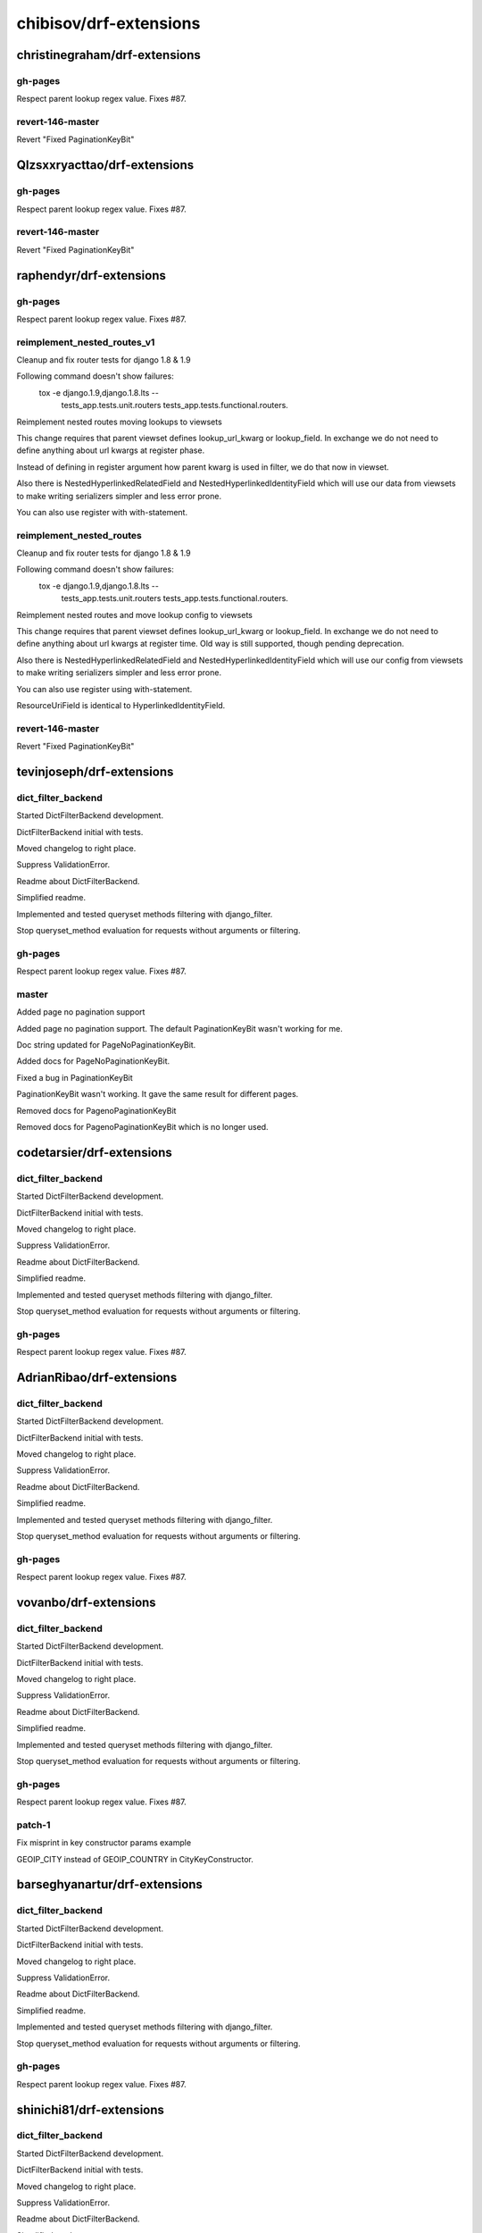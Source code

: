 =======================
chibisov/drf-extensions
=======================

christinegraham/drf-extensions
==============================

gh-pages
--------

Respect parent lookup regex value. Fixes #87.

revert-146-master
-----------------

Revert "Fixed PaginationKeyBit"

Qlzsxxryacttao/drf-extensions
=============================

gh-pages
--------

Respect parent lookup regex value. Fixes #87.

revert-146-master
-----------------

Revert "Fixed PaginationKeyBit"

raphendyr/drf-extensions
========================

gh-pages
--------

Respect parent lookup regex value. Fixes #87.

reimplement_nested_routes_v1
----------------------------

Cleanup and fix router tests for django 1.8 & 1.9

Following command doesn't show failures:
 tox -e django.1.9,django.1.8.lts -- \
   tests_app.tests.unit.routers \
   tests_app.tests.functional.routers.

Reimplement nested routes moving lookups to viewsets

This change requires that parent viewset defines lookup_url_kwarg or
lookup_field. In exchange we do not need to define anything about url kwargs at
register phase.

Instead of defining in register argument how parent kwarg is used in filter,
we do that now in viewset.

Also there is NestedHyperlinkedRelatedField and NestedHyperlinkedIdentityField
which will use our data from viewsets to make writing serializers simpler and
less error prone.

You can also use register with with-statement.

reimplement_nested_routes
-------------------------

Cleanup and fix router tests for django 1.8 & 1.9

Following command doesn't show failures:
 tox -e django.1.9,django.1.8.lts -- \
   tests_app.tests.unit.routers \
   tests_app.tests.functional.routers.

Reimplement nested routes and move lookup config to viewsets

This change requires that parent viewset defines lookup_url_kwarg or
lookup_field. In exchange we do not need to define anything about url kwargs at
register time. Old way is still supported, though pending deprecation.

Also there is NestedHyperlinkedRelatedField and NestedHyperlinkedIdentityField
which will use our config from viewsets to make writing serializers simpler and
less error prone.

You can also use register using with-statement.

ResourceUriField is identical to HyperlinkedIdentityField.

revert-146-master
-----------------

Revert "Fixed PaginationKeyBit"

tevinjoseph/drf-extensions
==========================

dict_filter_backend
-------------------

Started DictFilterBackend development.

DictFilterBackend initial with tests.

Moved changelog to right place.

Suppress ValidationError.

Readme about DictFilterBackend.

Simplified readme.

Implemented and tested queryset methods filtering with django_filter.

Stop queryset_method evaluation for requests without arguments or filtering.

gh-pages
--------

Respect parent lookup regex value. Fixes #87.

master
------

Added page no pagination support

Added page no pagination support. The default PaginationKeyBit wasn't working for me.

Doc string updated for PageNoPaginationKeyBit.

Added docs for PageNoPaginationKeyBit.

Fixed a bug in PaginationKeyBit

PaginationKeyBit wasn't working. It gave the same result for different pages.

Removed docs for PagenoPaginationKeyBit 

Removed docs for PagenoPaginationKeyBit  which is no longer used.

codetarsier/drf-extensions
==========================

dict_filter_backend
-------------------

Started DictFilterBackend development.

DictFilterBackend initial with tests.

Moved changelog to right place.

Suppress ValidationError.

Readme about DictFilterBackend.

Simplified readme.

Implemented and tested queryset methods filtering with django_filter.

Stop queryset_method evaluation for requests without arguments or filtering.

gh-pages
--------

Respect parent lookup regex value. Fixes #87.

AdrianRibao/drf-extensions
==========================

dict_filter_backend
-------------------

Started DictFilterBackend development.

DictFilterBackend initial with tests.

Moved changelog to right place.

Suppress ValidationError.

Readme about DictFilterBackend.

Simplified readme.

Implemented and tested queryset methods filtering with django_filter.

Stop queryset_method evaluation for requests without arguments or filtering.

gh-pages
--------

Respect parent lookup regex value. Fixes #87.

vovanbo/drf-extensions
======================

dict_filter_backend
-------------------

Started DictFilterBackend development.

DictFilterBackend initial with tests.

Moved changelog to right place.

Suppress ValidationError.

Readme about DictFilterBackend.

Simplified readme.

Implemented and tested queryset methods filtering with django_filter.

Stop queryset_method evaluation for requests without arguments or filtering.

gh-pages
--------

Respect parent lookup regex value. Fixes #87.

patch-1
-------

Fix misprint in key constructor params example

GEOIP_CITY instead of GEOIP_COUNTRY in CityKeyConstructor.

barseghyanartur/drf-extensions
==============================

dict_filter_backend
-------------------

Started DictFilterBackend development.

DictFilterBackend initial with tests.

Moved changelog to right place.

Suppress ValidationError.

Readme about DictFilterBackend.

Simplified readme.

Implemented and tested queryset methods filtering with django_filter.

Stop queryset_method evaluation for requests without arguments or filtering.

gh-pages
--------

Respect parent lookup regex value. Fixes #87.

shinichi81/drf-extensions
=========================

dict_filter_backend
-------------------

Started DictFilterBackend development.

DictFilterBackend initial with tests.

Moved changelog to right place.

Suppress ValidationError.

Readme about DictFilterBackend.

Simplified readme.

Implemented and tested queryset methods filtering with django_filter.

Stop queryset_method evaluation for requests without arguments or filtering.

gh-pages
--------

Respect parent lookup regex value. Fixes #87.

auvipy/drf-extensions
=====================

dict_filter_backend
-------------------

Started DictFilterBackend development.

DictFilterBackend initial with tests.

Moved changelog to right place.

Suppress ValidationError.

Readme about DictFilterBackend.

Simplified readme.

Implemented and tested queryset methods filtering with django_filter.

Stop queryset_method evaluation for requests without arguments or filtering.

gh-pages
--------

Respect parent lookup regex value. Fixes #87.

japotter4/drf-extensions
========================

dict_filter_backend
-------------------

Started DictFilterBackend development.

DictFilterBackend initial with tests.

Moved changelog to right place.

Suppress ValidationError.

Readme about DictFilterBackend.

Simplified readme.

Implemented and tested queryset methods filtering with django_filter.

Stop queryset_method evaluation for requests without arguments or filtering.

gh-pages
--------

Respect parent lookup regex value. Fixes #87.

master
------

Update routers.py.

stevelacey/drf-extensions
=========================

dict_filter_backend
-------------------

Started DictFilterBackend development.

DictFilterBackend initial with tests.

Moved changelog to right place.

Suppress ValidationError.

Readme about DictFilterBackend.

Simplified readme.

Implemented and tested queryset methods filtering with django_filter.

Stop queryset_method evaluation for requests without arguments or filtering.

gh-pages
--------

Respect parent lookup regex value. Fixes #87.

patch-1
-------

Pass response when rebuild_after_method_evaluation

I use the `updated_at` timestamp off of the instance in order to generate my object etags – for that I need to be able to retrieve the instance, which I current do by simply calling `view_instance.get_object()` – however, this will use the `lookup_field` and kwarg passed to filter the queryset.

Which is fine. Unless that field changed in an the request, e.g. it was an update.

Being able to grab the instance, or at the very least the response.data in the event that the etag is being calculated after method evaluation would be super handy for this use case.

Pass response from calculate_etag to etag_func.

pdvorchik/drf-extensions
========================

dict_filter_backend
-------------------

Started DictFilterBackend development.

DictFilterBackend initial with tests.

Moved changelog to right place.

Suppress ValidationError.

Readme about DictFilterBackend.

Simplified readme.

Implemented and tested queryset methods filtering with django_filter.

Stop queryset_method evaluation for requests without arguments or filtering.

gh-pages
--------

Respect parent lookup regex value. Fixes #87.

nrabe/drf-extensions
====================

dict_filter_backend
-------------------

Started DictFilterBackend development.

DictFilterBackend initial with tests.

Moved changelog to right place.

Suppress ValidationError.

Readme about DictFilterBackend.

Simplified readme.

Implemented and tested queryset methods filtering with django_filter.

Stop queryset_method evaluation for requests without arguments or filtering.

gh-pages
--------

Respect parent lookup regex value. Fixes #87.

master
------

Fixing key constructor error when lookup_field!=lookup_url_kwarg.

nemesisdesign/drf-extensions
============================

dict_filter_backend
-------------------

Started DictFilterBackend development.

DictFilterBackend initial with tests.

Moved changelog to right place.

Suppress ValidationError.

Readme about DictFilterBackend.

Simplified readme.

Implemented and tested queryset methods filtering with django_filter.

Stop queryset_method evaluation for requests without arguments or filtering.

gh-pages
--------

Respect parent lookup regex value. Fixes #87.

pratyushmittal/drf-extensions
=============================

dict_filter_backend
-------------------

Started DictFilterBackend development.

DictFilterBackend initial with tests.

Moved changelog to right place.

Suppress ValidationError.

Readme about DictFilterBackend.

Simplified readme.

Implemented and tested queryset methods filtering with django_filter.

Stop queryset_method evaluation for requests without arguments or filtering.

rosscdh/drf-extensions
======================

dict_filter_backend
-------------------

Started DictFilterBackend development.

DictFilterBackend initial with tests.

Moved changelog to right place.

Suppress ValidationError.

Readme about DictFilterBackend.

Simplified readme.

Implemented and tested queryset methods filtering with django_filter.

Stop queryset_method evaluation for requests without arguments or filtering.

fix/cache-docs-update
---------------------

Update documents regarding  DEFAULT_CACHE_RESPONSE_TIMEOUT.

santialbo/drf-extensions
========================

dict_filter_backend
-------------------

Started DictFilterBackend development.

DictFilterBackend initial with tests.

Moved changelog to right place.

Suppress ValidationError.

Readme about DictFilterBackend.

Simplified readme.

Implemented and tested queryset methods filtering with django_filter.

Stop queryset_method evaluation for requests without arguments or filtering.

edx/drf-extensions
==================

dict_filter_backend
-------------------

Started DictFilterBackend development.

DictFilterBackend initial with tests.

Moved changelog to right place.

Suppress ValidationError.

Readme about DictFilterBackend.

Simplified readme.

Implemented and tested queryset methods filtering with django_filter.

Stop queryset_method evaluation for requests without arguments or filtering.

Anton-Shutik/drf-extensions
===========================

dict_filter_backend
-------------------

Started DictFilterBackend development.

DictFilterBackend initial with tests.

Moved changelog to right place.

Suppress ValidationError.

Readme about DictFilterBackend.

Simplified readme.

Implemented and tested queryset methods filtering with django_filter.

Stop queryset_method evaluation for requests without arguments or filtering.

master
------

Added MappingField.

switchapp/drf-extensions
========================

dict_filter_backend
-------------------

Started DictFilterBackend development.

DictFilterBackend initial with tests.

Moved changelog to right place.

Suppress ValidationError.

Readme about DictFilterBackend.

Simplified readme.

Implemented and tested queryset methods filtering with django_filter.

Stop queryset_method evaluation for requests without arguments or filtering.

master
------

Verify client is ok with cached version.

Fix syntax error.

tranvietanh1991/drf-extensions
==============================

dict_filter_backend
-------------------

Started DictFilterBackend development.

DictFilterBackend initial with tests.

Moved changelog to right place.

Suppress ValidationError.

Readme about DictFilterBackend.

Simplified readme.

Implemented and tested queryset methods filtering with django_filter.

Stop queryset_method evaluation for requests without arguments or filtering.

vshih/drf-extensions
====================

dict_filter_backend
-------------------

Started DictFilterBackend development.

DictFilterBackend initial with tests.

Moved changelog to right place.

Suppress ValidationError.

Readme about DictFilterBackend.

Simplified readme.

Implemented and tested queryset methods filtering with django_filter.

Stop queryset_method evaluation for requests without arguments or filtering.

magarcia/drf-extensions
=======================

dict_filter_backend
-------------------

Started DictFilterBackend development.

DictFilterBackend initial with tests.

Moved changelog to right place.

Suppress ValidationError.

Readme about DictFilterBackend.

Simplified readme.

Implemented and tested queryset methods filtering with django_filter.

Stop queryset_method evaluation for requests without arguments or filtering.

lock8/drf-extensions
====================

dict_filter_backend
-------------------

Started DictFilterBackend development.

DictFilterBackend initial with tests.

Moved changelog to right place.

Suppress ValidationError.

Readme about DictFilterBackend.

Simplified readme.

Implemented and tested queryset methods filtering with django_filter.

Stop queryset_method evaluation for requests without arguments or filtering.

dhui/drf-extensions
===================

dict_filter_backend
-------------------

Started DictFilterBackend development.

DictFilterBackend initial with tests.

Moved changelog to right place.

Suppress ValidationError.

Readme about DictFilterBackend.

Simplified readme.

Implemented and tested queryset methods filtering with django_filter.

Stop queryset_method evaluation for requests without arguments or filtering.

frwickst/drf-extensions
=======================

dict_filter_backend
-------------------

Started DictFilterBackend development.

DictFilterBackend initial with tests.

Moved changelog to right place.

Suppress ValidationError.

Readme about DictFilterBackend.

Simplified readme.

Implemented and tested queryset methods filtering with django_filter.

Stop queryset_method evaluation for requests without arguments or filtering.

nestedtempfix
-------------

Add a temporary fix failing queryset filters in nested routes

If a route such as /users/NOT_AN_INTEGER/settings would be
requested and the /users endpoint expects an integer as the second
part of the url then this request would throw a internal server error.

This is a temp fix and a proper solution should be found. Discussion
about this can be found on Github:
https://github.com/chibisov/drf-extensions/issues/86
https://github.com/chibisov/drf-extensions/pull/63
https://github.com/chibisov/drf-extensions/issues/50.

coUrbanize/drf-extensions
=========================

dict_filter_backend
-------------------

Started DictFilterBackend development.

DictFilterBackend initial with tests.

Moved changelog to right place.

Suppress ValidationError.

Readme about DictFilterBackend.

Simplified readme.

Implemented and tested queryset methods filtering with django_filter.

Stop queryset_method evaluation for requests without arguments or filtering.

drf-3
-----

Renaming to work with DRF-3.

Tweaked refactoring.

Changed DRF imports.

master
------

Renaming to work with DRF-3.

Tweaked refactoring.

Changed DRF imports.

yprez/drf-extensions
====================

dict_filter_backend
-------------------

Started DictFilterBackend development.

DictFilterBackend initial with tests.

Moved changelog to right place.

Suppress ValidationError.

Readme about DictFilterBackend.

Simplified readme.

Implemented and tested queryset methods filtering with django_filter.

Stop queryset_method evaluation for requests without arguments or filtering.

yingcloud/drf-extensions
========================

dict_filter_backend
-------------------

Started DictFilterBackend development.

DictFilterBackend initial with tests.

Moved changelog to right place.

Suppress ValidationError.

Readme about DictFilterBackend.

Simplified readme.

Implemented and tested queryset methods filtering with django_filter.

Stop queryset_method evaluation for requests without arguments or filtering.

